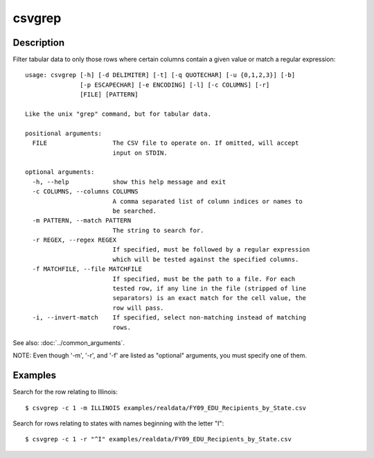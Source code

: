 =======
csvgrep
=======

Description
===========

Filter tabular data to only those rows where certain columns contain a given value or match a regular expression::

    usage: csvgrep [-h] [-d DELIMITER] [-t] [-q QUOTECHAR] [-u {0,1,2,3}] [-b]
                   [-p ESCAPECHAR] [-e ENCODING] [-l] [-c COLUMNS] [-r]
                   [FILE] [PATTERN]

    Like the unix "grep" command, but for tabular data.

    positional arguments:
      FILE                  The CSV file to operate on. If omitted, will accept
                            input on STDIN.

    optional arguments:
      -h, --help            show this help message and exit
      -c COLUMNS, --columns COLUMNS
                            A comma separated list of column indices or names to
                            be searched.
      -m PATTERN, --match PATTERN
                            The string to search for.
      -r REGEX, --regex REGEX
                            If specified, must be followed by a regular expression
                            which will be tested against the specified columns.
      -f MATCHFILE, --file MATCHFILE
                            If specified, must be the path to a file. For each
                            tested row, if any line in the file (stripped of line
                            separators) is an exact match for the cell value, the
                            row will pass.
      -i, --invert-match    If specified, select non-matching instead of matching
                            rows.

See also: :doc:`../common_arguments`.

NOTE: Even though '-m', '-r', and '-f' are listed as "optional" arguments, you must specify one of them.

Examples
========

Search for the row relating to Illinois::

    $ csvgrep -c 1 -m ILLINOIS examples/realdata/FY09_EDU_Recipients_by_State.csv 

Search for rows relating to states with names beginning with the letter "I"::

    $ csvgrep -c 1 -r "^I" examples/realdata/FY09_EDU_Recipients_by_State.csv 


